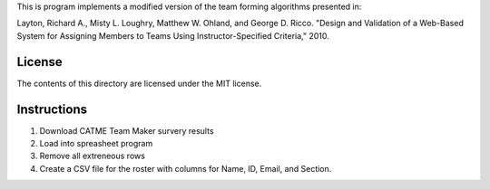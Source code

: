 This is program implements a modified version of the team forming algorithms
presented in:

Layton, Richard A., Misty L. Loughry, Matthew W. Ohland, and George D. Ricco.
"Design and Validation of a Web-Based System for Assigning Members to Teams
Using Instructor-Specified Criteria," 2010.

License
=======

The contents of this directory are licensed under the MIT license.

Instructions
============

1. Download CATME Team Maker survery results
2. Load into spreasheet program
3. Remove all extreneous rows
4. Create a CSV file for the roster with columns for Name, ID, Email, and Section.
